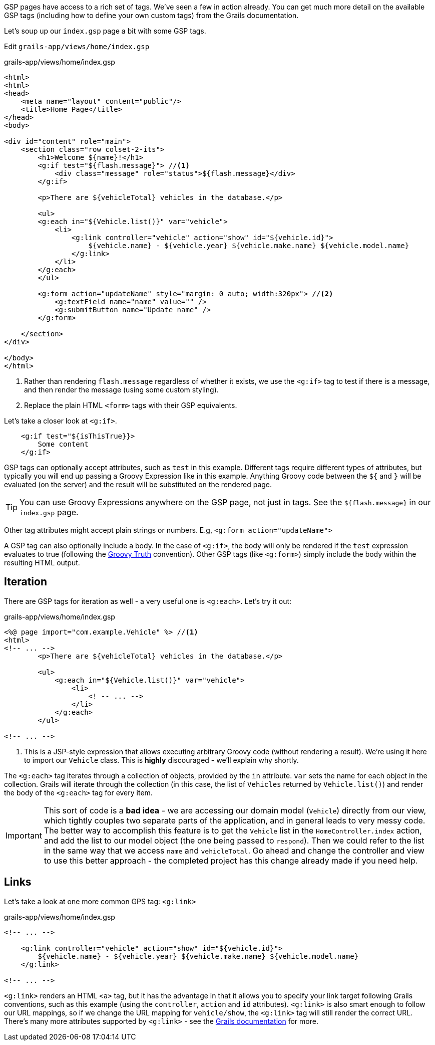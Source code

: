 GSP pages have access to a rich set of tags. We've seen a few in action already. You can get much more detail on the available GSP tags (including how to define your own custom tags) from the Grails documentation.

Let's soup up our `index.gsp` page a bit with some GSP tags.

Edit `grails-app/views/home/index.gsp`

[source,xml]
.grails-app/views/home/index.gsp
----
<html>
<html>
<head>
    <meta name="layout" content="public"/>
    <title>Home Page</title>
</head>
<body>

<div id="content" role="main">
    <section class="row colset-2-its">
        <h1>Welcome ${name}!</h1>
        <g:if test="${flash.message}"> //<1>
            <div class="message" role="status">${flash.message}</div>
        </g:if>

        <p>There are ${vehicleTotal} vehicles in the database.</p>

        <ul>
        <g:each in="${Vehicle.list()}" var="vehicle">
            <li>
                <g:link controller="vehicle" action="show" id="${vehicle.id}">
                    ${vehicle.name} - ${vehicle.year} ${vehicle.make.name} ${vehicle.model.name}
                </g:link>
            </li>
        </g:each>
        </ul>

        <g:form action="updateName" style="margin: 0 auto; width:320px"> //<2>
            <g:textField name="name" value="" />
            <g:submitButton name="Update name" />
        </g:form>

    </section>
</div>

</body>
</html>
----
<1> Rather than rendering `flash.message` regardless of whether it exists, we use the `<g:if>` tag to test if there is a message, and then render the message (using some custom styling).
<2> Replace the plain HTML `<form>` tags with their GSP equivalents.

Let's take a closer look at `<g:if>`.

[source,xml]
----
    <g:if test="${isThisTrue}}>
        Some content
    </g:if>
----

GSP tags can optionally accept attributes, such as `test` in this example. Different tags require different types of attributes, but typically you will end up passing a Groovy Expression like in this example. Anything Groovy code between the `${` and `}` will be evaluated (on the server) and the result will be substituted on the rendered page.

TIP: You can use Groovy Expressions anywhere on the GSP page, not just in tags. See the `${flash.message}` in our `index.gsp` page.

Other tag attributes might accept plain strings or numbers. E.g, `<g:form action="updateName">`

A GSP tag can also optionally include a body. In the case of `<g:if>`, the body will only be rendered if the `test` expression evaluates to true (following the http://docs.groovy-lang.org/latest/html/documentation/#Groovy-Truth[Groovy Truth] convention). Other GSP tags (like `<g:form>`) simply include the body within the resulting HTML output.

== Iteration

There are GSP tags for iteration as well - a very useful one is `<g:each>`. Let's try it out:

[source,xml]
.grails-app/views/home/index.gsp
----
<%@ page import="com.example.Vehicle" %> //<1>
<html>
<!-- ... -->
        <p>There are ${vehicleTotal} vehicles in the database.</p>

        <ul>
            <g:each in="${Vehicle.list()}" var="vehicle">
                <li>
                    <! -- ... -->
                </li>
            </g:each>
        </ul>

<!-- ... -->
----
<1> This is a JSP-style expression that allows executing arbitrary Groovy code (without rendering a result). We're using it here to import our `Vehicle` class. This is *highly* discouraged - we'll explain why shortly.

The `<g:each>` tag iterates through a collection of objects, provided by the `in` attribute. `var` sets the name for each object in the collection. Grails will iterate through the collection (in this case, the list of `Vehicles` returned by `Vehicle.list()`) and render the body of the `<g:each>` tag for every item.

IMPORTANT: This sort of code is a *bad idea* - we are accessing our domain model (`Vehicle`) directly from our view, which tightly couples two separate parts of the application, and in general leads to very messy code. The better way to accomplish this feature is to get the `Vehicle` list in the `HomeController.index` action, and add the list to our model object (the one being passed to `respond`). Then we could refer to the list in the same way that we access `name` and `vehicleTotal`. Go ahead and change the controller and view to use this better approach - the completed project has this change already made if you need help.

== Links

Let's take a look at one more common GPS tag: `<g:link>`

[source,xml]
.grails-app/views/home/index.gsp
----
<!-- ... -->

    <g:link controller="vehicle" action="show" id="${vehicle.id}">
        ${vehicle.name} - ${vehicle.year} ${vehicle.make.name} ${vehicle.model.name}
    </g:link>

<!-- ... -->
----

`<g:link>` renders an HTML `<a>` tag, but it has the advantage in that it allows you to specify your link target following Grails conventions, such as this example (using the `controller`, `action` and `id` attributes). `<g:link>` is also smart enough to follow our URL mappings, so if we change the URL mapping for `vehicle/show`, the `<g:link>` tag will still render the correct URL. There's many more attributes supported by `<g:link>` - see the http://docs.grails.org/latest/ref/Tags/link.html[Grails documentation] for more.
